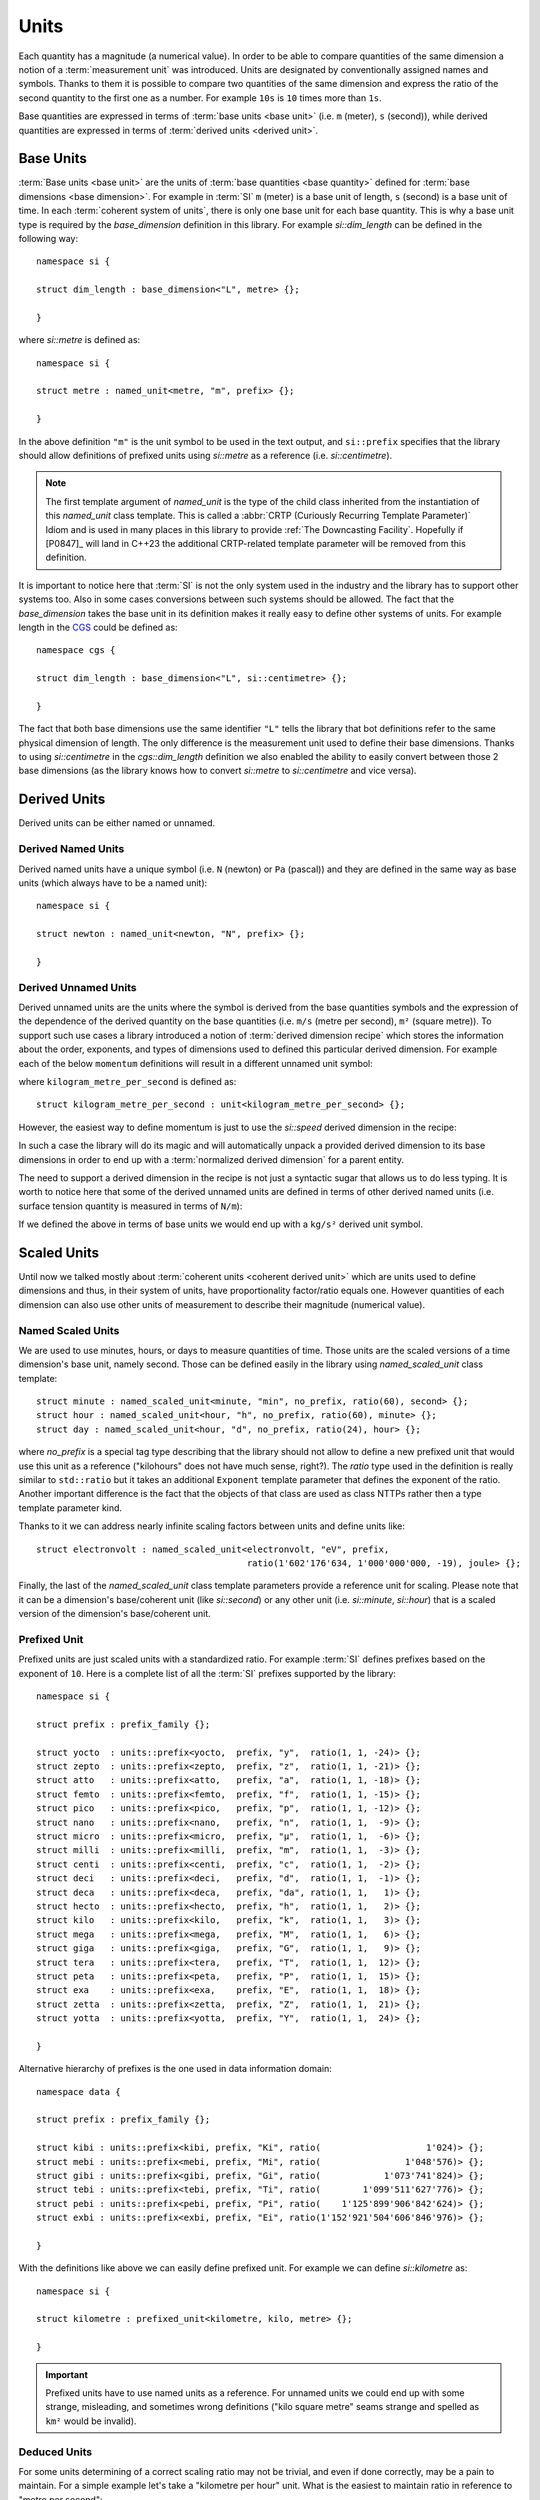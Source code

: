 .. namespace:: units

Units
=====

Each quantity has a magnitude (a numerical value). In order to be able to
compare quantities of the same dimension a notion of a :term:`measurement unit`
was introduced. Units are designated by conventionally assigned names and
symbols. Thanks to them it is possible to compare two quantities of the
same dimension and express the ratio of the second quantity to the first
one as a number. For example ``10s`` is ``10`` times more than ``1s``.

Base quantities are expressed in terms of :term:`base units <base unit>`
(i.e. ``m`` (meter), ``s`` (second)), while derived quantities are expressed
in terms of :term:`derived units <derived unit>`.


Base Units
----------

:term:`Base units <base unit>` are the units of
:term:`base quantities <base quantity>` defined for
:term:`base dimensions <base dimension>`. For example in :term:`SI`
``m`` (meter) is a base unit of length, ``s`` (second) is a base unit of
time. In each :term:`coherent system of units`, there is only one base
unit for each base quantity. This is why a base unit type is required by
the `base_dimension` definition in this library. For example `si::dim_length`
can be defined in the following way::

    namespace si {

    struct dim_length : base_dimension<"L", metre> {};

    }

where `si::metre` is defined as::

    namespace si {

    struct metre : named_unit<metre, "m", prefix> {};

    }

In the above definition ``"m"`` is the unit symbol to be used in the text
output, and ``si::prefix`` specifies that the library should allow
definitions of prefixed units using `si::metre` as a reference (i.e.
`si::centimetre`).

.. seealso::

    For more information on prefixes and scaling please refer to
    `Scaled Units`_.

.. note::

    The first template argument of `named_unit` is the type of the
    child class inherited from the instantiation of this `named_unit`
    class template. This is called a
    :abbr:`CRTP (Curiously Recurring Template Parameter)` Idiom and is used
    in many places in this library to provide :ref:`The Downcasting Facility`.
    Hopefully if [P0847]_ will land in C++23 the additional CRTP-related
    template parameter will be removed from this definition.


It is important to notice here that :term:`SI` is not the only system used
in the industry and the library has to support other systems too. Also
in some cases conversions between such systems should be allowed. The
fact that the `base_dimension` takes the base unit in its definition makes
it really easy to define other systems of units. For example length in the
`CGS <https://en.wikipedia.org/wiki/Centimetre%E2%80%93gram%E2%80%93second_system_of_units>`_
could be defined as::

    namespace cgs {

    struct dim_length : base_dimension<"L", si::centimetre> {};

    }

The fact that both base dimensions use the same identifier ``"L"`` tells
the library that bot definitions refer to the same physical dimension of
length. The only difference is the measurement unit used to define their
base dimensions. Thanks to using `si::centimetre` in the `cgs::dim_length`
definition we also enabled the ability to easily convert between those
2 base dimensions (as the library knows how to convert `si::metre` to
`si::centimetre` and vice versa).


Derived Units
-------------

Derived units can be either named or unnamed.

Derived Named Units
^^^^^^^^^^^^^^^^^^^

Derived named units have a unique symbol (i.e. ``N`` (newton) or ``Pa``
(pascal)) and they are defined in the same way as base units (which
always have to be a named unit)::

    namespace si {

    struct newton : named_unit<newton, "N", prefix> {};

    }


Derived Unnamed Units
^^^^^^^^^^^^^^^^^^^^^

Derived unnamed units are the units where the symbol is derived from the
base quantities symbols and the expression of the dependence of the derived
quantity on the base quantities (i.e. ``m/s`` (metre per second), ``m²``
(square metre)). To support such use cases a library introduced a notion of
:term:`derived dimension recipe` which stores the information about the
order, exponents, and types of dimensions used to defined this particular
derived dimension. For example each of the below ``momentum`` definitions
will result in a different unnamed unit symbol:

.. code-block::
    :emphasize-lines: 2-4, 6-8, 10-12

    struct dim_momentum : derived_dimension<dim_momentum, kilogram_metre_per_second,
                                            exponent<si::dim_mass, 1>,
                                            exponent<si::dim_length, 1>,
                                            exponent<si::dim_time, -1>> {};    // kg ⋅ m/s
    struct dim_momentum : derived_dimension<dim_momentum, kilogram_metre_per_second,
                                            exponent<si::dim_length, 1>,
                                            exponent<si::dim_mass, 1>,
                                            exponent<si::dim_time, -1>> {};    // m ⋅ kg/s
    struct dim_momentum : derived_dimension<dim_momentum, kilogram_metre_per_second,
                                            exponent<si::dim_time, -1>,
                                            exponent<si::dim_length, 1>,
                                            exponent<si::dim_mass, 1>> {};     // 1/s ⋅ m ⋅ kg

where ``kilogram_metre_per_second`` is defined as::

    struct kilogram_metre_per_second : unit<kilogram_metre_per_second> {};

However, the easiest way to define momentum is just to use the
`si::speed` derived dimension in the recipe:

.. code-block::
    :emphasize-lines: 3

    struct dim_momentum : derived_dimension<dim_momentum, kilogram_metre_per_second,
                                            exponent<si::dim_mass, 1>,
                                            exponent<si::dim_speed, 1>> {}; // kg ⋅ m/s

In such a case the library will do its magic and will automatically
unpack a provided derived dimension to its base dimensions in order to
end up with a :term:`normalized derived dimension` for a parent entity.


The need to support a derived dimension in the recipe is not just a
syntactic sugar that allows us to do less typing. It is worth to notice
here that some of the derived unnamed units are defined in terms of other
derived named units (i.e. surface tension quantity is measured in terms
of ``N/m``):

.. code-block::
    :emphasize-lines: 2

    struct dim_surface_tension : derived_dimension<dim_surface_tension, newton_per_metre,
                                                   exponent<si::dim_force, 1>,
                                                   exponent<si::dim_length, -1>> {}; // N/m

If we defined the above in terms of base units we would end up with
a ``kg/s²`` derived unit symbol.


Scaled Units
------------

Until now we talked mostly about
:term:`coherent units <coherent derived unit>` which are units used to
define dimensions and thus, in their system of units, have proportionality
factor/ratio equals one. However quantities of each dimension can also use
other units of measurement to describe their magnitude (numerical value).


Named Scaled Units
^^^^^^^^^^^^^^^^^^

We are used to use minutes, hours, or days to measure quantities of time.
Those units are the scaled versions of a time dimension's base unit,
namely second. Those can be defined easily in the library using
`named_scaled_unit` class template::

    struct minute : named_scaled_unit<minute, "min", no_prefix, ratio(60), second> {};
    struct hour : named_scaled_unit<hour, "h", no_prefix, ratio(60), minute> {};
    struct day : named_scaled_unit<hour, "d", no_prefix, ratio(24), hour> {};

where `no_prefix` is a special tag type describing that the library should
not allow to define a new prefixed unit that would use this unit as a
reference ("kilohours" does not have much sense, right?). The `ratio` type
used in the definition is really similar to ``std::ratio`` but it takes
an additional ``Exponent`` template parameter that defines the exponent of the ratio.
Another important difference is the fact that the objects of that class are used
as class NTTPs rather then a type template parameter kind.

Thanks to it we can address nearly infinite scaling factors between units
and define units like::

    struct electronvolt : named_scaled_unit<electronvolt, "eV", prefix,
                                            ratio(1'602'176'634, 1'000'000'000, -19), joule> {};

.. 
    TODO Submit a bug for above lexing problem

Finally, the last of the `named_scaled_unit` class template parameters
provide a reference unit for scaling. Please note that it can be a dimension's
base/coherent unit (like `si::second`) or any other unit (i.e. `si::minute`,
`si::hour`) that is a scaled version of the dimension's base/coherent unit.


Prefixed Unit
^^^^^^^^^^^^^

Prefixed units are just scaled units with a standardized ratio. For example
:term:`SI` defines prefixes based on the exponent of ``10``. Here is a
complete list of all the :term:`SI` prefixes supported by the library::

    namespace si {

    struct prefix : prefix_family {};

    struct yocto  : units::prefix<yocto,  prefix, "y",  ratio(1, 1, -24)> {};
    struct zepto  : units::prefix<zepto,  prefix, "z",  ratio(1, 1, -21)> {};
    struct atto   : units::prefix<atto,   prefix, "a",  ratio(1, 1, -18)> {};
    struct femto  : units::prefix<femto,  prefix, "f",  ratio(1, 1, -15)> {};
    struct pico   : units::prefix<pico,   prefix, "p",  ratio(1, 1, -12)> {};
    struct nano   : units::prefix<nano,   prefix, "n",  ratio(1, 1,  -9)> {};
    struct micro  : units::prefix<micro,  prefix, "µ",  ratio(1, 1,  -6)> {};
    struct milli  : units::prefix<milli,  prefix, "m",  ratio(1, 1,  -3)> {};
    struct centi  : units::prefix<centi,  prefix, "c",  ratio(1, 1,  -2)> {};
    struct deci   : units::prefix<deci,   prefix, "d",  ratio(1, 1,  -1)> {};
    struct deca   : units::prefix<deca,   prefix, "da", ratio(1, 1,   1)> {};
    struct hecto  : units::prefix<hecto,  prefix, "h",  ratio(1, 1,   2)> {};
    struct kilo   : units::prefix<kilo,   prefix, "k",  ratio(1, 1,   3)> {};
    struct mega   : units::prefix<mega,   prefix, "M",  ratio(1, 1,   6)> {};
    struct giga   : units::prefix<giga,   prefix, "G",  ratio(1, 1,   9)> {};
    struct tera   : units::prefix<tera,   prefix, "T",  ratio(1, 1,  12)> {};
    struct peta   : units::prefix<peta,   prefix, "P",  ratio(1, 1,  15)> {};
    struct exa    : units::prefix<exa,    prefix, "E",  ratio(1, 1,  18)> {};
    struct zetta  : units::prefix<zetta,  prefix, "Z",  ratio(1, 1,  21)> {};
    struct yotta  : units::prefix<yotta,  prefix, "Y",  ratio(1, 1,  24)> {};

    }

Alternative hierarchy of prefixes is the one used in data information
domain::

    namespace data {

    struct prefix : prefix_family {};

    struct kibi : units::prefix<kibi, prefix, "Ki", ratio(                    1'024)> {};
    struct mebi : units::prefix<mebi, prefix, "Mi", ratio(                1'048'576)> {};
    struct gibi : units::prefix<gibi, prefix, "Gi", ratio(            1'073'741'824)> {};
    struct tebi : units::prefix<tebi, prefix, "Ti", ratio(        1'099'511'627'776)> {};
    struct pebi : units::prefix<pebi, prefix, "Pi", ratio(    1'125'899'906'842'624)> {};
    struct exbi : units::prefix<exbi, prefix, "Ei", ratio(1'152'921'504'606'846'976)> {};

    }

With the definitions like above we can easily define prefixed unit. For
example we can define `si::kilometre` as::

    namespace si {

    struct kilometre : prefixed_unit<kilometre, kilo, metre> {};

    }

.. important::

    Prefixed units have to use named units as a reference. For unnamed
    units we could end up with some strange, misleading, and sometimes
    wrong definitions ("kilo square metre" seams strange and spelled
    as ``km²`` would be invalid).


Deduced Units
^^^^^^^^^^^^^

For some units determining of a correct scaling ratio may not be trivial,
and even if done correctly, may be a pain to maintain. For a simple example
let's take a "kilometre per hour" unit. What is the easiest to maintain
ratio in reference to "metre per second":

- ``1000/3600``
- ``10/36``
- ``5/18``

Whichever, we choose there will always be someone not happy with our choice.

Thanks to a `deduced_unit` class template provided by the library this problem
does not exist at all. With it `si::kilometre_per_hour` can be defined as::

    namespace si {

    struct kilometre_per_hour : deduced_unit<kilometre_per_hour, dim_speed, kilometre, hour> {};

    }

In case the deduced unit should served as a named one we can use ether a
`named_deduced_unit` where the user is able to provide a symbol for the unit
by him/her-self or `noble_deduced_unit` where the symbol is the deduced name
based on the ingredients::

    namespace fps {

    struct nautical_mile_per_hour : named_deduced_unit<nautical_mile_per_hour, dim_speed,
                                                       "knot", no_prefix, nautical_mile, hour>{};
    struct foot_pound_force : noble_deduced_unit<foot_pound_force, dim_energy, pound_force, foot> {};

    }

Please note that deduced units are the only unit-related class template that
take a dimension as its parameter. This derived dimension provides a :term:`recipe`
used for its definition. Based on the information stored in the recipe
(order, type, and exponents of composite dimensions) and the ratios of units
provided in the template parameter list after the derived dimension parameter,
the library calculates the final ratio for this unit.


Aliased Units
-------------

In order to make our life easier people tend to assign alternative/aliased names
to some popular units. As an example we often use "tonne" instead of "megagram",
"litre" instead of "cubic decimetre", or "hectare" instead of "square hectometre".

This library provides facilities to define aliased names to already defined units
with `alias_unit` class template::

    namespace si {

    struct litre : alias_unit<cubic_decimetre, "l", prefix> {};

    }

Also, it is possible to add prefixes to such aliased units with `prefixed_alias_unit`
class template::

    namespace si {

    struct millilitre : prefixed_alias_unit<cubic_centimetre, milli, litre> {};

    }


Class Hierarchy
---------------

All of the above class templates to produce unit types inherit from some instance
of a `scaled_unit` class template:

.. image:: /_static/img/units.png
    :align: center

.. 
    http://www.nomnoml.com

    #direction: right

    [scaled_unit<UnitRatio, Unit>]<:-[unit<Child>]
    [scaled_unit<UnitRatio, Unit>]<:-[named_unit<Child, Symbol, PrefixFamily>]
    [scaled_unit<UnitRatio, Unit>]<:-[named_scaled_unit<Child, Symbol, PrefixFamily, Ratio, Unit>]
    [scaled_unit<UnitRatio, Unit>]<:-[prefixed_unit<Child, Prefix, Unit>]
    [scaled_unit<UnitRatio, Unit>]<:-[deduced_unit<Child, Dimension, Unit, Unit...>]
    [scaled_unit<UnitRatio, Unit>]<:-[noble_deduced_unit<Child, Dimension, Unit, Unit...>]
    [scaled_unit<UnitRatio, Unit>]<:-[named_deduced_unit<Child, Dimension, Symbol, PrefixFamily, Unit, Unit...>]
    [scaled_unit<UnitRatio, Unit>]<:-[alias_unit<Unit, Symbol, PrefixFamily>]
    [scaled_unit<UnitRatio, Unit>]<:-[prefixed_alias_unit<Unit, Prefix, AliasUnit>]

`scaled_unit` is a class template used exclusively by the library's framework
and user should not instantiate it by him/her-self. However the user can sometimes
observe this type in case an unit/dimension conversion expression will end up with an
unknown/undefined unit type like in the below example::

    using namespace units::physical::si::literals;

    Length auto l = 100q_km_per_h * 10q_s;

The type of ``l`` above will be
:expr:`si::length<scaled_unit<ratio(1, 36, 1), si::metre>, long double>`. This is caused
by the fact that the library does not define a unit of a length quantity that has the
ratio ``10/36`` of a `si::metre`. If such a unit was predefined we would see its concrete
type here instead.

.. seealso::

    To learn more about unknown units please refer to
    :ref:`Working with Unknown Units and Dimensions` chapter.
